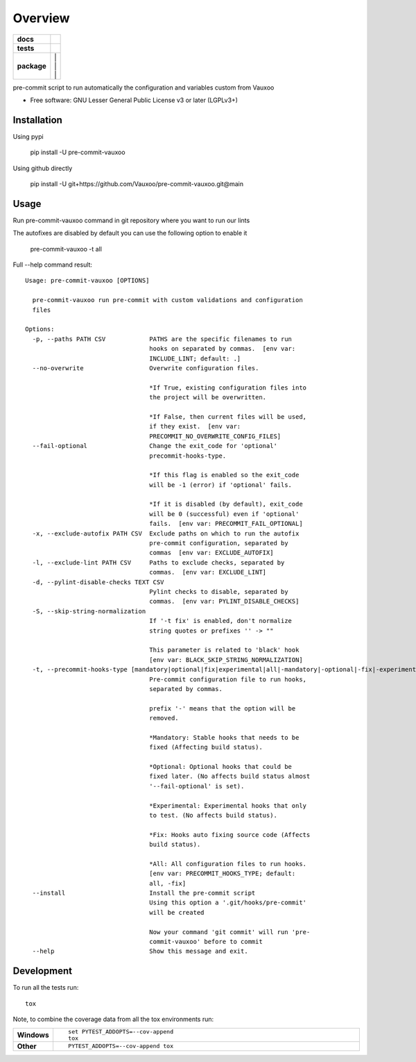 ========
Overview
========

.. image:: https://www.vauxoo.com/logo.png
   :alt: Vauxoo
   :target: https://www.vauxoo.com/


.. start-badges

.. list-table::
    :stub-columns: 1

    * - docs
      - | |docs|
    * - tests
      - | |github-actions| |codecov|
    * - package
      - | |version| |
        | |commits-since| |
        | |supported-versions| |
        | |wheel|

.. |docs| image:: https://readthedocs.org/projects/pre-commit-vauxoo/badge/?style=flat
    :target: https://pre-commit-vauxoo.readthedocs.io/
    :alt: Documentation Status

.. |github-actions| image:: https://github.com/Vauxoo/pre-commit-vauxoo/actions/workflows/github-actions.yml/badge.svg
    :alt: GitHub Actions Build Status
    :target: https://github.com/Vauxoo/pre-commit-vauxoo/actions

.. .. |requires| image:: https://requires.io/github/Vauxoo/pre-commit-vauxoo/requirements.svg?branch=main
..     :alt: Requirements Status
..     :target: https://requires.io/github/Vauxoo/pre-commit-vauxoo/requirements/?branch=main

.. |codecov| image:: https://codecov.io/gh/Vauxoo/pre-commit-vauxoo/branch/main/graphs/badge.svg?branch=main
    :alt: Coverage Status
    :target: https://codecov.io/github/Vauxoo/pre-commit-vauxoo

.. |version| image:: https://img.shields.io/pypi/v/pre-commit-vauxoo.svg
    :alt: PyPI Package latest release
    :target: https://pypi.org/project/pre-commit-vauxoo

.. |wheel| image:: https://img.shields.io/pypi/wheel/pre-commit-vauxoo.svg
    :alt: PyPI Wheel
    :target: https://pypi.org/project/pre-commit-vauxoo

.. |supported-versions| image:: https://img.shields.io/pypi/pyversions/pre-commit-vauxoo.svg
    :alt: Supported versions
    :target: https://pypi.org/project/pre-commit-vauxoo

.. |commits-since| image:: https://img.shields.io/github/commits-since/Vauxoo/pre-commit-vauxoo/v5.2.0.svg
    :alt: Commits since latest release
    :target: https://github.com/Vauxoo/pre-commit-vauxoo/compare/v5.2.0...main



.. end-badges

pre-commit script to run automatically the configuration and variables custom from Vauxoo

* Free software: GNU Lesser General Public License v3 or later (LGPLv3+)

Installation
============

Using pypi

    pip install -U pre-commit-vauxoo

Using github directly

    pip install -U git+https://github.com/Vauxoo/pre-commit-vauxoo.git@main

Usage
=====

Run pre-commit-vauxoo command in git repository where you want to run our lints

The autofixes are disabled by default you can use the following option to enable it

  pre-commit-vauxoo -t all

Full --help command result:

::

  Usage: pre-commit-vauxoo [OPTIONS]

    pre-commit-vauxoo run pre-commit with custom validations and configuration
    files

  Options:
    -p, --paths PATH CSV            PATHS are the specific filenames to run
                                    hooks on separated by commas.  [env var:
                                    INCLUDE_LINT; default: .]
    --no-overwrite                  Overwrite configuration files.

                                    *If True, existing configuration files into
                                    the project will be overwritten.

                                    *If False, then current files will be used,
                                    if they exist.  [env var:
                                    PRECOMMIT_NO_OVERWRITE_CONFIG_FILES]
    --fail-optional                 Change the exit_code for 'optional'
                                    precommit-hooks-type.

                                    *If this flag is enabled so the exit_code
                                    will be -1 (error) if 'optional' fails.

                                    *If it is disabled (by default), exit_code
                                    will be 0 (successful) even if 'optional'
                                    fails.  [env var: PRECOMMIT_FAIL_OPTIONAL]
    -x, --exclude-autofix PATH CSV  Exclude paths on which to run the autofix
                                    pre-commit configuration, separated by
                                    commas  [env var: EXCLUDE_AUTOFIX]
    -l, --exclude-lint PATH CSV     Paths to exclude checks, separated by
                                    commas.  [env var: EXCLUDE_LINT]
    -d, --pylint-disable-checks TEXT CSV
                                    Pylint checks to disable, separated by
                                    commas.  [env var: PYLINT_DISABLE_CHECKS]
    -S, --skip-string-normalization
                                    If '-t fix' is enabled, don't normalize
                                    string quotes or prefixes '' -> ""

                                    This parameter is related to 'black' hook
                                    [env var: BLACK_SKIP_STRING_NORMALIZATION]
    -t, --precommit-hooks-type [mandatory|optional|fix|experimental|all|-mandatory|-optional|-fix|-experimental]
                                    Pre-commit configuration file to run hooks,
                                    separated by commas.

                                    prefix '-' means that the option will be
                                    removed.

                                    *Mandatory: Stable hooks that needs to be
                                    fixed (Affecting build status).

                                    *Optional: Optional hooks that could be
                                    fixed later. (No affects build status almost
                                    '--fail-optional' is set).

                                    *Experimental: Experimental hooks that only
                                    to test. (No affects build status).

                                    *Fix: Hooks auto fixing source code (Affects
                                    build status).

                                    *All: All configuration files to run hooks.
                                    [env var: PRECOMMIT_HOOKS_TYPE; default:
                                    all, -fix]
    --install                       Install the pre-commit script
                                    Using this option a '.git/hooks/pre-commit'
                                    will be created

                                    Now your command 'git commit' will run 'pre-
                                    commit-vauxoo' before to commit
    --help                          Show this message and exit.


.. Documentation
.. =============


.. https://pre-commit-vauxoo.readthedocs.io/


Development
===========

To run all the tests run::

    tox

Note, to combine the coverage data from all the tox environments run:

.. list-table::
    :widths: 10 90
    :stub-columns: 1

    - - Windows
      - ::

            set PYTEST_ADDOPTS=--cov-append
            tox

    - - Other
      - ::

            PYTEST_ADDOPTS=--cov-append tox
